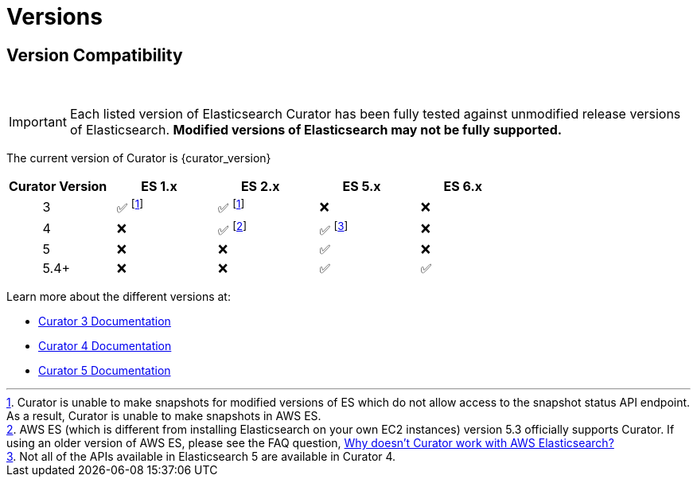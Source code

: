 [[versions]]
= Versions

[partintro]
--
Elasticsearch Curator has been around for many different versions of
Elasticsearch.  The following document helps clarify which versions of Curator
work with which versions of Elasticsearch.

The current version of Curator is {curator_version}

* <<version-compatibility,Version Compatibility>>
--

[[version-compatibility]]
== Version Compatibility
&emsp14;

IMPORTANT: Each listed version of Elasticsearch Curator has been fully tested
against unmodified release versions of Elasticsearch. **Modified versions of Elasticsearch may not be fully supported.**

The current version of Curator is {curator_version}

[cols="<,<,<,<,<",options="header",grid="cols"]
|===
|Curator Version
|ES 1.x
|ES 2.x
|ES 5.x
|ES 6.x

|&emsp14; &emsp14; &emsp14; &emsp14; &emsp14; 3
|&emsp14; &#9989; footnoteref:[aws_ss,Curator is unable to make snapshots for modified versions of ES which do not allow access to the snapshot status API endpoint.  As a result&comma; Curator is unable to make snapshots in AWS ES.]
|&emsp14; &#9989; footnoteref:[aws_ss]
|&emsp14; &#10060;
|&emsp14; &#10060;

|&emsp14; &emsp14; &emsp14; &emsp14; &emsp14; 4
|&emsp14; &#10060;
|&emsp14; &#9989; footnote:[AWS ES (which is different from installing Elasticsearch on your own EC2 instances) version 5.3 officially supports Curator. If using an older version of AWS ES&comma; please see the FAQ question, <<faq_aws_iam,Why doesn't Curator work with AWS Elasticsearch?>>]
|&emsp14; &#9989; footnote:[Not all of the APIs available in Elasticsearch 5 are available in Curator 4.]
|&emsp14; &#10060;

|&emsp14; &emsp14; &emsp14; &emsp14; &emsp14; 5
|&emsp14; &#10060;
|&emsp14; &#10060;
|&emsp14; &#9989;
|&emsp14; &#10060;

|&emsp14; &emsp14; &emsp14; &emsp14; &emsp14; 5.4+
|&emsp14; &#10060;
|&emsp14; &#10060;
|&emsp14; &#9989;
|&emsp14; &#9989;
|===

Learn more about the different versions at:

* https://www.elastic.co/guide/en/elasticsearch/client/curator/3.5/index.html[Curator 3 Documentation]
* https://www.elastic.co/guide/en/elasticsearch/client/curator/4.2/index.html[Curator 4 Documentation]
* https://www.elastic.co/guide/en/elasticsearch/client/curator/{curator_doc_tree}/index.html[Curator 5 Documentation]
